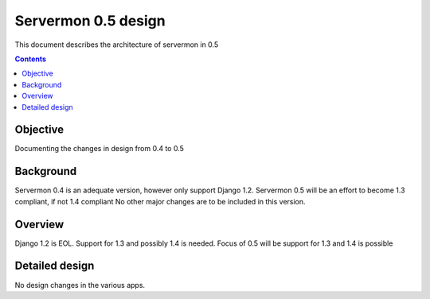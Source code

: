 ====================
Servermon 0.5 design
====================

This document describes the architecture of servermon in 0.5

.. contents:: :depth: 3

Objective
=========

Documenting the changes in design from 0.4 to 0.5

Background
==========

Servermon 0.4 is an adequate version, however only support Django 1.2.
Servermon 0.5 will be an effort to become 1.3 compliant, if not 1.4 compliant
No other major changes are to be included in this version.

Overview
========

Django 1.2 is EOL. Support for 1.3 and possibly 1.4 is needed. Focus of 0.5 will
be support for 1.3 and 1.4 is possible

Detailed design
===============

No design changes in the various apps.
